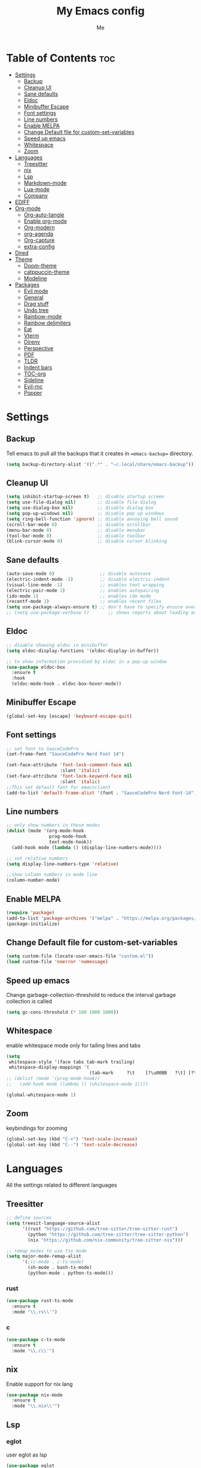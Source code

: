 #+TITLE: My Emacs config
#+AUTHOR: Me
#+PROPERTY: header-args :tangle ~/.config/emacs/init.el
#+auto_tangle: t
#+DESCRIPTION: My personal emacs configuration
#+STARTUP: overview

* Table of Contents :toc:
- [[#settings][Settings]]
  - [[#backup][Backup]]
  - [[#cleanup-ui][Cleanup UI]]
  - [[#sane-defaults][Sane defaults]]
  - [[#eldoc][Eldoc]]
  - [[#minibuffer-escape][Minibuffer Escape]]
  - [[#font-settings][Font settings]]
  - [[#line-numbers][Line numbers]]
  - [[#enable-melpa][Enable MELPA]]
  - [[#change-default-file-for-custom-set-variables][Change Default file for custom-set-variables]]
  - [[#speed-up-emacs][Speed up emacs]]
  - [[#whitespace][Whitespace]]
  - [[#zoom][Zoom]]
- [[#languages][Languages]]
  - [[#treesitter][Treesitter]]
  - [[#nix][nix]]
  - [[#lsp][Lsp]]
  - [[#markdown-mode][Markdown-mode]]
  - [[#lua-mode][Lua-mode]]
  - [[#company][Company]]
- [[#ediff][EDIFF]]
- [[#org-mode][Org-mode]]
  - [[#org-auto-tangle][Org-auto-tangle]]
  - [[#enable-org-mode][Enable org-mode]]
  - [[#org-modern][Org-modern]]
  - [[#org-agenda][org-agenda]]
  - [[#org-capture][Org-capture]]
  - [[#extra-config][extra-config]]
- [[#dired][Dired]]
- [[#theme][Theme]]
  - [[#doom-theme][Doom-theme]]
  - [[#catppuccin-theme][catppuccin-theme]]
  - [[#modeline][Modeline]]
- [[#packages][Packages]]
  - [[#evil-mode][Evil mode]]
  - [[#general][General]]
  - [[#drag-stuff][Drag stuff]]
  - [[#undo-tree][Undo tree]]
  - [[#rainbow-mode][Rainbow-mode]]
  - [[#rainbow-delimiters][Rainbow delimiters]]
  - [[#eat][Eat]]
  - [[#vterm][Vterm]]
  - [[#direnv][Direnv]]
  - [[#perspective][Perspective]]
  - [[#pdf][PDF]]
  - [[#tldr][TLDR]]
  - [[#indent-bars][Indent bars]]
  - [[#toc-org][TOC-org]]
  - [[#sideline][Sideline]]
  - [[#evil-mc][Evil-mc]]
  - [[#popper][Popper]]

* Settings
** Backup
Tell emacs to pull all the backups that it creates in ==emacs-backup== directory.

#+begin_src emacs-lisp
  (setq backup-directory-alist '((".*" . "~/.local/share/emacs-backup")))
#+end_src

** Cleanup UI

#+begin_src emacs-lisp
  (setq inhibit-startup-screen t)   ;; disable startup screen
  (setq use-file-dialog nil)        ;; disable file dialog
  (setq use-dialog-box nil)         ;; disable dialog box
  (setq pop-up-windows nil)         ;; disable pop up windows
  (setq ring-bell-function 'ignore) ;; disable annoying bell sound
  (scroll-bar-mode 0)               ;; disable scrollbar
  (menu-bar-mode 0)                 ;; disable menubar
  (tool-bar-mode 0)                 ;; disable toolbar
  (blink-cursor-mode 0)             ;; disable cursor blinking
#+end_src

** Sane defaults

#+begin_src emacs-lisp
  (auto-save-mode 0)                 ;; disable autosave
  (electric-indent-mode -1)          ;; disable electric-indent
  (visual-line-mode -1)              ;; enables text wrapping
  (electric-pair-mode 1)             ;; enables autopairing
  (ido-mode 1)                       ;; enables ido mode
  (recentf-mode 1)                   ;; enables recent files
  (setq use-package-always-ensure t) ;; don't have to specify ensure everytime using use-package
  ;; (setq use-package-verbose t)       ;; shows reports about loading and configuration details.
#+end_src

** Eldoc

#+begin_src emacs-lisp
  ;; disable showing eldoc in minibuffer
  (setq eldoc-display-functions '(eldoc-display-in-buffer))

  ;; to show information providied by eldoc in a pop-up window
  (use-package eldoc-box
    :ensure t
    :hook
    (eldoc-mode-hook . eldoc-box-hover-mode))
#+end_src

** Minibuffer Escape

#+begin_src emacs-lisp
  (global-set-key [escape] 'keyboard-escape-quit)
#+end_src

** Font settings

#+begin_src emacs-lisp
  ;; set font to SauceCodePro
  (set-frame-font "SauceCodePro Nerd Font 14")

  (set-face-attribute 'font-lock-comment-face nil
                      :slant 'italic)
  (set-face-attribute 'font-lock-keyword-face nil
                      :slant 'italic)
  ;;This set default font for emacsclient
  (add-to-list 'default-frame-alist '(font . "SauceCodePro Nerd Font-14"))
#+end_src

** Line numbers

#+begin_src emacs-lisp
  ;; only show numbers in these modes
  (dolist (mode '(org-mode-hook
                  prog-mode-hook
                  text-mode-hook))
    (add-hook mode (lambda () (display-line-numbers-mode))))

  ;; set relative numbers
  (setq display-line-numbers-type 'relative)

  ;;show column numbers in mode line
  (column-number-mode)
#+end_src

** Enable MELPA

#+begin_src emacs-lisp
  (require 'package)
  (add-to-list 'package-archives '("melpa" . "https://melpa.org/packages/") t)
  (package-initialize)
#+end_src

** Change Default file for custom-set-variables

#+begin_src emacs-lisp
(setq custom-file (locate-user-emacs-file "custom.el"))
(load custom-file 'noerror 'nomessage)
#+end_src

** Speed up emacs

Change garbage-collection-threshold to reduce the interval garbage
collection is called

#+begin_src emacs-lisp
  (setq gc-cons-threshold (* 100 1000 1000))
#+end_src

** Whitespace

enable whitespace mode only for tailing lines and tabs

#+begin_src emacs-lisp
  (setq
   whitespace-style '(face tabs tab-mark trailing)
   whitespace-display-mappings '(
                                 (tab-mark     ?\t    [?\u00BB   ?\t] [?\\ ?\t])))
  ;; (dolist (mode '(prog-mode-hook))
  ;;   (add-hook mode (lambda () (whitespace-mode 1))))

  (global-whitespace-mode 1)
#+end_src

** Zoom

keybindings for zooming
#+begin_src emacs-lisp
  (global-set-key (kbd "C-+") 'text-scale-increase)
  (global-set-key (kbd "C--") 'text-scale-decrease)
#+end_src

* Languages
All the settings related to different languages
** Treesitter

#+begin_src emacs-lisp
  ;; define sources
  (setq treesit-language-source-alist
        '((rust "https://github.com/tree-sitter/tree-sitter-rust")
          (python "https://github.com/tree-sitter/tree-sitter-python")
          (nix "https://github.com/nix-community/tree-sitter-nix")))

  ;; remap modes to use tss mode
  (setq major-mode-remap-alist
        '(;(c-mode . c-ts-mode)
          (sh-mode . bash-ts-mode)
          (python-mode . python-ts-mode)))
#+end_src
*** rust

#+begin_src emacs-lisp
  (use-package rust-ts-mode
    :ensure t
    :mode "\\.rs\\'")
#+end_src

*** c

#+begin_src emacs-lisp
  (use-package c-ts-mode
    :ensure t
    :mode "\\.c\\'")
#+end_src

** nix
Enable support for nix lang

#+begin_src emacs-lisp
  (use-package nix-mode
    :ensure t
    :mode "\\.nix\\'")
#+end_src

** Lsp
*** eglot
user eglot as lsp
#+begin_src emacs-lisp
  (use-package eglot
    :ensure t
    :hook
    ((python-ts-mode . eglot-ensure)
     (c-ts-mode . eglot-ensure)
     (rust-ts-mode . eglot-ensure)
     (nix-mode . eglot-ensure)))
#+end_src

** Markdown-mode

#+begin_src emacs-lisp
  (use-package markdown-mode
    :ensure t
    :mode "\\.md\\'")

#+end_src

** Lua-mode

#+begin_src emacs-lisp
  (use-package lua-mode
    :ensure t
    :mode "\\.lua\\'")
#+end_src

** Company

Autocomplete for emacs

#+begin_src emacs-lisp
  (use-package company
    :after eglot
    :custom
    (company-begin-commands '(self-insert-command))
    (company-idle-delay .1)
    ;; (company-show-numbers t)
    (company-tooltip-align-annotations t)
    (global-company-mode t))

   (use-package company-box
     :ensure t
     :after company
     :hook (company-mode . company-box-mode))
#+end_src

* EDIFF

#+begin_src emacs-lisp
  (setq ediff-split-window-function 'split-window-horizontally
        ediff-window-setup-function 'ediff-setup-windows-plain)

  (defun my-ediff-hook ()
    (ediff-setup-keymap)
    (define-key ediff-mode-map "n" 'ediff-next-difference)
    (define-key ediff-mode-map "e" 'ediff-previous-difference))

  (add-hook 'ediff-mode-hook 'my-ediff-hook)
#+end_src

* Org-mode
** Org-auto-tangle

#+begin_src emacs-lisp
  (use-package org-auto-tangle
    :hook (org-mode . org-auto-tangle-mode))
#+end_src

** Enable org-mode

#+begin_src emacs-lisp
  ;; (org-mode)
  (use-package org
    :defer 0
    :config
    (setq org-list-allow-alphabetical t
          org-return-follows-link t ;; Tab key follow link
          org-fold-catch-invisible-edits 'show-and-error

          ;; set directories
          org-directory "~/Documents/Org"
          org-journal-dir "~/Documents/Org/journal/")
    (require 'org-tempo)
    (org-mode)
    )
#+end_src

** Org-modern

#+begin_src emacs-lisp
  ;; indent based on heading level
  (add-hook 'org-mode-hook 'org-indent-mode)

  (use-package org-modern
    :hook
    (org-mode . org-modern-mode)
    :config
    (setq org-modern-star "replace"
          org-hide-emphasis-markers t
          org-modern-block-fringe nil
          org-modern-replace-stars "◉○◉○◉"
          org-modern-list '((?+ . "•") (?- . "•"))))
#+end_src


** org-agenda

#+begin_src emacs-lisp
  (use-package org-agenda
    :ensure nil
    :commands org-agenda
    :config
    (setq  org-agenda-files (list "journal/todo.org")
           org-agenda-start-with-log-mode t
           org-log-done 'time
           org-log-into-drawer t))

#+end_src

** Org-capture

#+begin_src emacs-lisp
  (use-package org-capture
    :ensure nil
    :commands org-capture
    :config
    (setq org-capture-templates
          `(("t" "Tasks/Projects")
            ("tt" "TASK" entry (file+olp "journal/todo.org" "Inbox")
             "* TODO %?\n %U\n %a\n %i" :empty-lines 1)
            ("tr" "TASK" item (file+olp "journal/resources.org" "Other Stuff")
             "- [[%^{link}][%^{description}]] - *%?*\n %i" :append t)
            ("td" "Cash" table-line (file+headline "journal/invoice.org" "Invoice")
             "| %U | %^{Category} | %^{Amount} | %^{Account} | %^{items} |" :kill-buffer t))))
#+end_src

** extra-config

#+begin_src emacs-lisp
  ;; disable autopairs for <s TAB
  (add-hook 'org-mode-hook (lambda ()
                             (setq-local electric-pair-inhibit-predicate
                                         `(lambda (c)
                                            (if (char-equal c ?<) t (,electric-pair-inhibit-predicate c))))))

#+end_src

* Dired


#+begin_src emacs-lisp
  (use-package dired
    :ensure nil
    :commands (dired dired-jump)
    )

  ;; install dired open to open files in default applications
  (use-package dired-open
    :after dired
    :config
    (evil-collection-define-key 'normal 'dired-mode-map
      "h" 'dired-up-directory
      "l" 'dired-open-file
      "o" 'dired-open-xdg)
    (setq dired-open-extensions '(("gif" . "imv")
                                  ("jpg" . "imv")
                                  ("jpeg" . "imv")
                                  ("png" . "imv")
                                  ("mp4" . "mpv")
                                  ("mp3" . "mpv")
                                  ("mkv" . "mpv")
                                  ("pdf" . "firefox"))))
#+end_src

automatically refresh dired buffers when files get adde or deleted from the directory
you are browsing

#+begin_src emacs-lisp
  (setq global-auto-revert-non-file-buffers t)
#+end_src

* Theme
** Doom-theme

#+begin_src emacs-lisp
  (use-package doom-themes
    :ensure t
    ;;    :config
    ;;    ;; Global settings (defaults)
    ;;    (setq doom-themes-enable-bold t    ; if nil, bold is universally disabled
    ;;          doom-themes-enable-italic t) ; if nil, italics is universally disabled
    ;;    ;; set default theme to load
    ;;    (load-theme 'doom-tokyo-night t)
    ;;    ;; Corrects (and improves) org-mode's native fontification.
    ;;    (doom-themes-org-config)
     )

#+end_src

** catppuccin-theme

#+begin_src emacs-lisp
  (use-package catppuccin-theme
    :config
    (load-theme 'catppuccin t)
    )
#+end_src

** Modeline

#+begin_src emacs-lisp
  (use-package doom-modeline
    :ensure t
    :init (doom-modeline-mode 1)
    :config
    (setq doom-modeline-height 30
          doom-modeline-bar-width 5
          doom-modeline-persp-name t
          doom-mode-line-persp-icon t))
#+end_src

* Packages
** Evil mode

#+begin_src emacs-lisp
  (use-package evil
    :init
    (setq evil-want-keybinding nil)
    (setq evil-want-vsplit-window-right t)
    (setq evil-want-split-window-below t)
    (evil-mode)
    (evil-set-undo-system 'undo-tree)

    ;; default to insert mode on these buffers
    (evil-set-initial-state 'eat-mode 'insert)
    (evil-set-initial-state 'vterm-mode 'insert))

  (use-package evil-collection
    :after evil
    :config
    (defun my-hjkl-rotation (_mode mode-keymaps &rest _rest)
      (evil-collection-translate-key 'normal mode-keymaps
        "m" "h"
        "n" "j"
        "e" "k"
        "i" "l"
        "c" "x"
        "s" "d"
        "S" "D"
        "d" "c"
        "l" "u"
        "u" "i"))

    ;; called after evil-collection makes its keybindings
    (add-hook 'evil-collection-setup-hook #'my-hjkl-rotation)

    (setq evil-collection-mode-list '(dashboard dired vterm ibuffer))
    (evil-collection-init))
    #+end_src

*** keybindings fo colemak-dh
**** All modes

#+begin_src emacs-lisp
  (evil-define-key '(motion normal visual) 'global "n" 'evil-next-visual-line)
  (evil-define-key '(motion normal visual) 'global "e" 'evil-previous-visual-line)
  (evil-define-key '(normal motion visual) 'global "i" 'evil-forward-char)
  (evil-define-key '(motion normal visual) 'global "m" 'evil-backward-char)
  (evil-define-key '(motion normal) 'global "j" 'evil-yank)
  (evil-define-key '(motion normal) 'global "J" 'evil-yank-line)
  (evil-define-key '(motion normal) 'global ";" 'evil-paste-after)
  (evil-define-key '(motion normal) 'global ":" 'evil-paste-before)
  (evil-define-key '(motion normal visual) 'global "O" 'evil-ex)
  (evil-define-key '(motion normal) 'global "k" 'evil-search-next)
  (evil-define-key '(motion normal) 'global "K" 'evil-search-previous)
#+end_src

**** Normal-mode

#+begin_src emacs-lisp
  (define-key evil-normal-state-map "U" 'evil-insert-line)
  (define-key evil-normal-state-map "u" 'evil-insert)
  (define-key evil-normal-state-map "y" 'evil-open-below)
  (define-key evil-normal-state-map "Y" 'evil-open-above)
  (define-key evil-normal-state-map "p" 'evil-replace)
  (define-key evil-normal-state-map "P" 'evil-enter-replace-state)
  (define-key evil-normal-state-map "c" 'evil-delete-char)
  (define-key evil-normal-state-map "C" 'evil-delete-backward-char)
  (define-key evil-normal-state-map "s" 'evil-delete)
  (define-key evil-normal-state-map "S" 'evil-delete-line)
  (define-key evil-normal-state-map "d" 'evil-change)
  (define-key evil-normal-state-map "D" 'evil-change-line)
  (define-key evil-normal-state-map "x" 'evil-toggle-fold)

  ;; undo
  (define-key evil-normal-state-map "l" 'evil-undo)
  (define-key evil-normal-state-map "\C-p" 'evil-redo)
#+end_src

**** Window management

#+begin_src emacs-lisp
  (define-key evil-normal-state-map "M" 'evil-window-left)
  (define-key evil-normal-state-map "I" 'evil-window-right)
  (define-key evil-normal-state-map "N" 'evil-window-down)
  (define-key evil-normal-state-map "E" 'evil-window-up)
  (define-key evil-normal-state-map "H" 'evil-window-split)
  (define-key evil-normal-state-map "R" 'evil-window-vsplit)
#+end_src

**** Visual-mode

#+begin_src emacs-lisp
  (define-key evil-visual-state-map (kbd "l") 'evil-downcase)
  (define-key evil-visual-state-map (kbd "L") 'evil-upcase)
  (define-key evil-visual-state-map (kbd "u") 'evil-insert)
  (define-key evil-visual-state-map (kbd "u")  evil-inner-text-objects-map)
#+end_src

**** Comment or Uncomment

#+begin_src emacs-lisp
  (define-key evil-visual-state-map "gd" 'comment-or-uncomment-region)
  (define-key evil-normal-state-map "gd" 'comment-line)
#+end_src

**** Motion

#+begin_src emacs-lisp
  (define-key evil-motion-state-map "z" 'evil-backward-word-begin)
  (define-key evil-motion-state-map "Z" 'evil-backward-word-begin)
  (define-key evil-motion-state-map "f" 'evil-forward-word-end)
  (define-key evil-motion-state-map "F" 'evil-forward-word-end)
  (define-key evil-motion-state-map "t" 'evil-find-char)
  (define-key evil-motion-state-map "T" 'evil-find-char-backward)
#+end_src

**** operator-pending-state

#+begin_src emacs-lisp
  (define-key evil-operator-state-map "i" nil)
  (define-key evil-operator-state-map "u" evil-inner-text-objects-map)
#+end_src

**** Disable some key

#+begin_src emacs-lisp
  (define-key evil-normal-state-map "z" nil)
  (define-key evil-normal-state-map "Z" nil)

  (define-key evil-motion-state-map (kbd "RET") nil)
  (define-key evil-motion-state-map (kbd "SPC") nil)
  (define-key evil-motion-state-map (kbd "TAB") nil)
#+end_src

** General

#+begin_src emacs-lisp
  (use-package general
    :config
    (general-evil-setup)

    (general-create-definer leader-key
      :prefix "SPC"
      :global-prefix "M-SPC")

    (leader-key
      :keymaps '(normal visual emacs)
      "." 'find-file
      "n" 'previous-buffer
      "e" 'next-buffer
      "u" 'ibuffer
      "l" 'undo-tree-visualize
      "f" 'eval-region
      "a" 'async-shell-command
      "q" 'kill-buffer
      "x" 'vterm
      "RET" 'evil-toggle-fold
      "p" 'recentf-open-files
      "m" 'eldoc-box-help-at-point
      "t" 'compile
      "s" '(lambda () (interactive) (dired "."))
      "i" '(lambda () (interactive) (load-file "~/.config/emacs/init.el"))
      "d" '(lambda () (interactive) (find-file "~/nixconfig/config/emacs/config.org"))
      "k" '(lambda () (interactive) (find-file "/home/krizdavezz/Documents/Org/journal/index.org"))

      ;; org
      "y a" 'org-agenda
      "y d" 'org-capture

      ;;perspective config
      "; r" 'persp-switch
      "; e" 'persp-kill
      "1" '(lambda () (interactive) (persp-switch-by-number 1))
      "2" '(lambda () (interactive) (persp-switch-by-number 2))
      "3" '(lambda () (interactive) (persp-switch-by-number 3))
      "4" '(lambda () (interactive) (persp-switch-by-number 4))
      "5" '(lambda () (interactive) (persp-switch-by-number 5))
      "6" '(lambda () (interactive) (persp-switch-by-number 6))
      "SPC" 'execute-extended-command))


#+end_src

** Drag stuff

#+begin_src emacs-lisp
  (use-package drag-stuff
    :init
    (drag-stuff-global-mode)
    (drag-stuff-define-keys))
#+end_src

** Undo tree

#+begin_src emacs-lisp
  (use-package undo-tree
    :config
    (global-undo-tree-mode)
    (setq undo-tree-autosave-history nil)
    (setq undo-tree-history-directory-alist '(("." . "~/.local/share/emacs-backup/undo"))))
#+end_src

** Rainbow-mode

#+begin_src emacs-lisp
  (use-package rainbow-mode
    :hook org-mode prog-mode
    :config
    (rainbow-mode)
    )
#+end_src

** Rainbow delimiters

Adding rainbow colouring to parantheses.

#+begin_src emacs-lisp
  (use-package rainbow-delimiters
    :hook ((prog-mode . rainbow-delimiters-mode)))
#+end_src

** Eat

#+begin_src emacs-lisp
  (use-package eat
    :commands eat)
#+end_src

** Vterm

#+begin_src emacs-lisp
  (use-package vterm
    :commands vterm)
#+end_src

** Direnv

#+begin_src emacs-lisp
  (use-package direnv
    :config
    (setq direnv-always-show-summary nil)
    (direnv-mode))
#+end_src

** Perspective

workspace for emacs

#+begin_src emacs-lisp
  (use-package perspective
    :custom
    ;;disable warning message for not setting persp-mode-prefix-key
    (persp-mode-prefix-key (kbd "C-c M-p"))
    :init
    (persp-mode)
    :config
    (setq persp-state-default-file "~/.config/emacs/sessions"))

  ;;group buffers by persp-name in ibuffer
  (add-hook 'ibuffer-hook
            (lambda ()
              (persp-ibuffer-set-filter-groups)
              (unless (eq ibuffer-sorting-mode 'alphabetic)
                (ibuffer-do-sort-by-alphabetic))))
#+end_src

** PDF

#+begin_src emacs-lisp
  (use-package pdf-tools
    :defer t
    :mode "\\.pdf\\'"
    :bind (:map pdf-view-mode-map
                ("j" . pdf-view-next-line-or-next-page)
                ("k" . pdf-view-previous-line-or-previous-page))
    :init
    (pdf-loader-install)
    :config (add-to-list 'revert-without-query ".pdf"))
#+end_src

** TLDR

#+begin_src emacs-lisp
  (use-package tldr
    :commands tldr)
#+end_src

** Indent bars

#+begin_src emacs-lisp
  (use-package indent-bars
    :load-path "~/.config/emacs/indent-bars"
    :hook (prog-mode . indent-bars-mode)
    :config
    (setq
     indent-bars-pattern "."
     indent-bars-width-frac 0.7
     indent-bars-pad-frac 0
     indent-bars-display-on-blank-lines t
     indent-bars-color-by-depth nil))

#+end_src

** TOC-org

#+begin_src emacs-lisp
  (use-package toc-org
    :commands toc-org-enable
    :hook (org-mode . toc-org-mode))
#+end_src

** Sideline

#+begin_src emacs-lisp
  (use-package sideline
    :hook (eglot-managed-mode . sideline-mode))

  ;;shows errors like vs code using sideline
  (use-package sideline-flymake
    :after sideline)
  (setq sideline-backends-skip-current-line t
        sideline-order-left 'down
        sideline-order-right 'up
        sideline-format-left "%s   "
        sideline-format-right "   %s"
        sideline-priority 100
        sideline-display-backend-name t
        sideline-backends-right '((sideline-flymake)
                                  (sideline-blame . down)))

  ;; show git logs using sideline
  (use-package sideline-blame
    :after sideline)
#+end_src

** Evil-mc
#+begin_src emacs-lisp
  (use-package evil-mc)
#+end_src
** Popper

#+begin_src emacs-lisp
  (use-package popper
    :init
    (setq popper-reference-buffers
          '("\\*Messages\\*"
            "Output\\*$"
            "\\*Async Shell Command\\*"
            help-mode))
    (popper-mode +1)
    (popper-echo-mode +1))                ; For echo area hints
#+end_src








